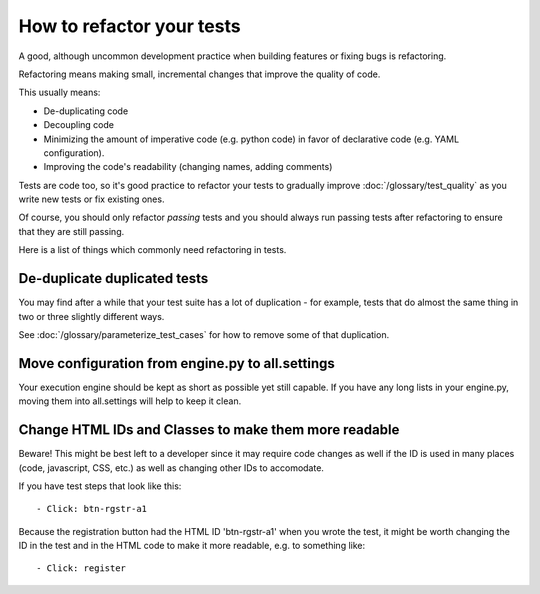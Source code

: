 How to refactor your tests
==========================

A good, although uncommon development practice when building features or
fixing bugs is refactoring.

Refactoring means making small, incremental changes that improve the
quality of code.

This usually means:

* De-duplicating code
* Decoupling code
* Minimizing the amount of imperative code (e.g. python code) in favor of declarative code (e.g. YAML configuration).
* Improving the code's readability (changing names, adding comments)

Tests are code too, so it's good practice to refactor your tests to gradually improve :doc:`/glossary/test_quality`
as you write new tests or fix existing ones.

Of course, you should only refactor *passing* tests and you should always run passing tests
after refactoring to ensure that they are still passing.

Here is a list of things which commonly need refactoring in tests.


De-duplicate duplicated tests
-----------------------------

You may find after a while that your test suite has a lot of duplication - for example,
tests that do almost the same thing in two or three slightly different ways.

See :doc:`/glossary/parameterize_test_cases` for how to remove some of that duplication.


Move configuration from engine.py to all.settings
-------------------------------------------------

Your execution engine should be kept as short as possible yet still capable. If you have
any long lists in your engine.py, moving them into all.settings will help to keep it clean.


Change HTML IDs and Classes to make them more readable
------------------------------------------------------

Beware! This might be best left to a developer since it may require code changes as well
if the ID is used in many places (code, javascript, CSS, etc.) as well as changing
other IDs to accomodate.

If you have test steps that look like this::

    - Click: btn-rgstr-a1

Because the registration button had the HTML ID 'btn-rgstr-a1' when you wrote the test,
it might be worth changing the ID in the test and in the HTML code to make it more
readable, e.g. to something like::

    - Click: register
